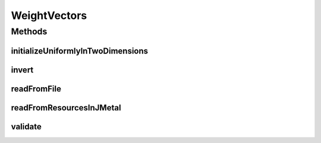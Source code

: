 .. java:import:: org.uma.jmetal.util JMetalException

.. java:import:: java.io BufferedReader

.. java:import:: java.io FileInputStream

.. java:import:: java.io InputStream

.. java:import:: java.io InputStreamReader

.. java:import:: java.util StringTokenizer

.. java:import:: java.util Vector

WeightVectors
=============

.. java:package:: org.uma.jmetal.algorithm.multiobjective.wasfga.util
   :noindex:

.. java:type:: public class WeightVectors

   :author: Rubén Saborido Infantes This class offers different methods to manipulate weight vectors.

Methods
-------
initializeUniformlyInTwoDimensions
^^^^^^^^^^^^^^^^^^^^^^^^^^^^^^^^^^

.. java:method:: public static double[][] initializeUniformlyInTwoDimensions(double epsilon, int numberOfWeights)
   :outertype: WeightVectors

   Generate uniform weight vectors in two dimension

   :param epsilon: Distance between each component of the weight vector
   :param numberOfWeights: Number of weight vectors to generate
   :return: A set of weight vectors

invert
^^^^^^

.. java:method:: public static double[][] invert(double[][] weights, boolean normalize)
   :outertype: WeightVectors

   Calculate the inverse of a set of weight vectors

   :param weights: A set of weight vectors
   :param normalize: True if the weights should be normalize by the sum of the components
   :return: A set of weight vectors

readFromFile
^^^^^^^^^^^^

.. java:method:: public static double[][] readFromFile(String filePath)
   :outertype: WeightVectors

   Read a set of weight vector from a file

   :param filePath: A file containing the weight vectors
   :return: A set of weight vectors

readFromResourcesInJMetal
^^^^^^^^^^^^^^^^^^^^^^^^^

.. java:method:: public static double[][] readFromResourcesInJMetal(String filePath)
   :outertype: WeightVectors

   Read a set of weight vector from a file in the resources folder in jMetal

   :param filePath: The name of file in the resources folder of jMetal
   :return: A set of weight vectors

validate
^^^^^^^^

.. java:method:: public static boolean validate(double[][] weights, int numberOfComponents)
   :outertype: WeightVectors

   Validate if the number of components of all weight vectors has the expected dimensionality.

   :param weights: Weight vectors to validate
   :param numberOfComponents: Number of components each weight vector must have
   :return: True if the weight vectors are correct, False if the weight vectors are incorrect

